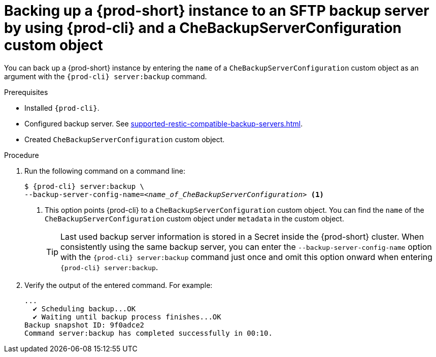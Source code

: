 [id="backing-up-a-{prod-id-short}-instance-to-an-sftp-backup-server-by-using-{prod-cli}-and-a-chebackupserverconfiguration-custom-object_{context}"]
= Backing up a {prod-short} instance to an SFTP backup server by using {prod-cli} and a CheBackupServerConfiguration custom object

You can back up a {prod-short} instance by entering the `name` of a `CheBackupServerConfiguration` custom object as an argument with the `{prod-cli} server:backup` command.

.Prerequisites

* Installed `{prod-cli}`.
* Configured backup server. See xref:supported-restic-compatible-backup-servers.adoc[].
* Created `CheBackupServerConfiguration` custom object.

.Procedure

. Run the following command on a command line:
+
[subs="+quotes,+attributes"]
----
$ {prod-cli} server:backup \
--backup-server-config-name=__<name_of_CheBackupServerConfiguration>__ <1>
----
<1> This option points {prod-cli} to a `CheBackupServerConfiguration` custom object. You can find the `name` of the `CheBackupServerConfiguration` custom object under `metadata` in the custom object.
+
TIP: Last used backup server information is stored in a Secret inside the {prod-short} cluster. When consistently using the same backup server, you can enter the `--backup-server-config-name` option with the `{prod-cli} server:backup` command just once and omit this option onward when entering `{prod-cli} server:backup`.

. Verify the output of the entered command. For example:
+
[subs="+quotes,+attributes"]
----
...
  ✔ Scheduling backup...OK
  ✔ Waiting until backup process finishes...OK
Backup snapshot ID: 9f0adce2
Command server:backup has completed successfully in 00:10.
----